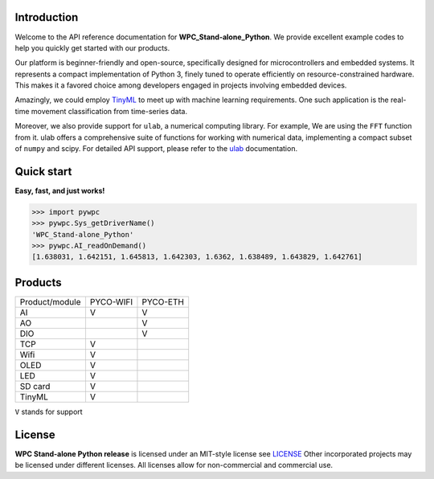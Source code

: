 Introduction
============

Welcome to the API reference documentation for **WPC_Stand-alone_Python**. We provide excellent example codes to help you quickly get started with our products.

Our platform is beginner-friendly and open-source, specifically designed for microcontrollers and embedded systems.
It represents a compact implementation of Python 3, finely tuned to operate efficiently on resource-constrained hardware.
This makes it a favored choice among developers engaged in projects involving embedded devices.

Amazingly, we could employ `TinyML <https://wpc-systems-ltd.github.io/WPC_Stand-alone_Python_release/examples/PYCO_WIFI/TinyML/acceleration_movement.html>`_ to meet up with machine learning requirements.
One such application is the real-time movement classification from time-series data.

Moreover, we also provide support for ``ulab``, a numerical computing library. For example, We are using the ``FFT`` function from it.
ulab offers a comprehensive suite of functions for working with numerical data, implementing a compact subset of ``numpy`` and scipy.
For detailed API support, please refer to the `ulab <https://micropython-ulab.readthedocs.io/en/latest/index.html>`_ documentation.


Quick start
===========
**Easy, fast, and just works!**

>>> import pywpc
>>> pywpc.Sys_getDriverName()
'WPC_Stand-alone_Python'
>>> pywpc.AI_readOnDemand()
[1.638031, 1.642151, 1.645813, 1.642303, 1.6362, 1.638489, 1.643829, 1.642761]

Products
========

+----------------+---------+---------+
| Product/module |PYCO-WIFI|PYCO-ETH |
+----------------+---------+---------+
| AI             |V        |V        |
+----------------+---------+---------+
| AO             |         |V        |
+----------------+---------+---------+
| DIO            |         |V        |
+----------------+---------+---------+
| TCP            |V        |         |
+----------------+---------+---------+
| Wifi           |V        |         |
+----------------+---------+---------+
| OLED           |V        |         |
+----------------+---------+---------+
| LED            |V        |         |
+----------------+---------+---------+
| SD card        |V        |         |
+----------------+---------+---------+
| TinyML         |V        |         |
+----------------+---------+---------+

``V`` stands for support

License
=======

**WPC Stand-alone Python release** is licensed under an MIT-style license see `LICENSE <https://github.com/WPC-Systems-Ltd/WPC_Stand-alone_Python_release/blob/main/LICENSE>`_ Other incorporated projects may be licensed under different licenses.
All licenses allow for non-commercial and commercial use.